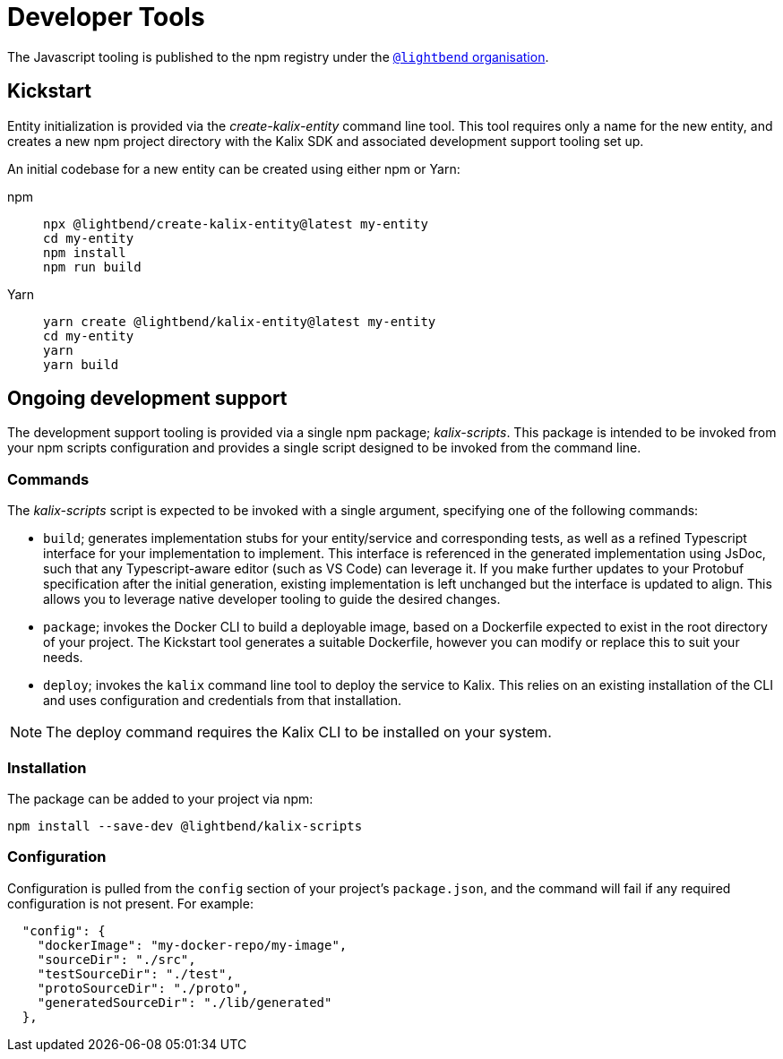 = Developer Tools

The Javascript tooling is published to the npm registry under the https://www.npmjs.com/org/lightbend[`@lightbend` organisation].

== Kickstart

Entity initialization is provided via the _create-kalix-entity_ command line tool. This tool requires only a name for the new entity, and creates a new npm project directory with the Kalix SDK and associated development support tooling set up.

An initial codebase for a new entity can be created using either npm or Yarn:

[.tabset]
npm::
+
[source,command line]
----
npx @lightbend/create-kalix-entity@latest my-entity
cd my-entity
npm install
npm run build
----

Yarn::
+
[source,command line]
----
yarn create @lightbend/kalix-entity@latest my-entity
cd my-entity
yarn
yarn build
----

== Ongoing development support
The development support tooling is provided via a single npm package; _kalix-scripts_. This package is intended to be invoked from your npm scripts configuration and provides a single script designed to be invoked from the command line.

=== Commands
The _kalix-scripts_ script is expected to be invoked with a single argument, specifying one of the following commands:

* `build`; generates implementation stubs for your entity/service and corresponding tests, as well as a refined Typescript interface for your implementation to implement. This interface is referenced in the generated implementation using JsDoc, such that any Typescript-aware editor (such as VS Code) can leverage it.  If you make further updates to your Protobuf specification after the initial generation, existing implementation is left unchanged but the interface is updated to align. This allows you to leverage native developer tooling to guide the desired changes.
* `package`; invokes the Docker CLI to build a deployable image, based on a Dockerfile expected to exist in the root directory of your project. The Kickstart tool generates a suitable Dockerfile, however you can modify or replace this to suit your needs.
* `deploy`; invokes the `kalix` command line tool to deploy the service to Kalix. This relies on an existing installation of the CLI and uses configuration and credentials from that installation.

NOTE: The deploy command requires the Kalix CLI to be installed on your system.

=== Installation
The package can be added to your project via npm:

[source,command line]
----
npm install --save-dev @lightbend/kalix-scripts
----

=== Configuration
Configuration is pulled from the `config` section of your project's `package.json`, and the command will fail if any required configuration is not present. For example:

[source,json]
----
  "config": {
    "dockerImage": "my-docker-repo/my-image",
    "sourceDir": "./src",
    "testSourceDir": "./test",
    "protoSourceDir": "./proto",
    "generatedSourceDir": "./lib/generated"
  },
----
